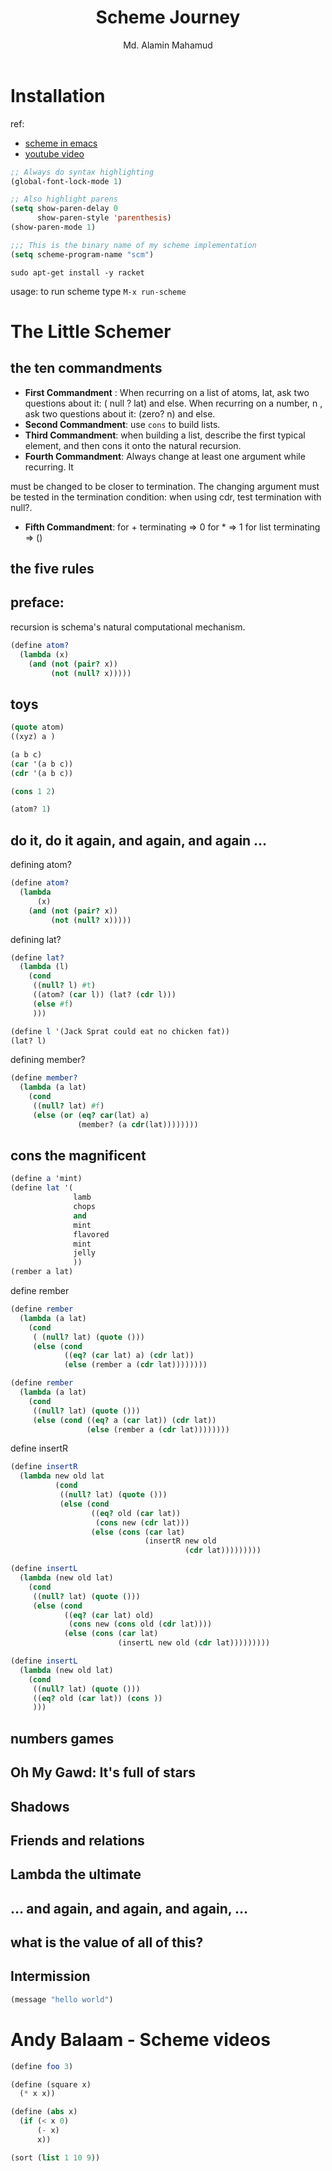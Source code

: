 #+TITLE: Scheme Journey
#+AUTHOR: Md. Alamin Mahamud
#+EMAIL: alamin.ineedahelp@gmail.com

* Installation

ref:
+ [[http://community.schemewiki.org/?emacs-tutorial][scheme in emacs]]
+ [[https://www.youtube.com/watch?v=J5jxMRlXvDw][youtube video]]

#+begin_src emacs-lisp
  ;; Always do syntax highlighting
  (global-font-lock-mode 1)

  ;; Also highlight parens
  (setq show-paren-delay 0
        show-paren-style 'parenthesis)
  (show-paren-mode 1)

  ;;; This is the binary name of my scheme implementation
  (setq scheme-program-name "scm")
#+end_src

#+begin_src shell
sudo apt-get install -y racket
#+end_src

usage: to run scheme type =M-x run-scheme=

* The Little Schemer
** the ten commandments
   + *First Commandment* : 
     When recurring on a list of atoms, lat, ask two questions about it: ( null ? lat) and else. When recurring on a number, n , ask two questions about it: (zero? n) and else.
   + *Second Commandment*: use =cons= to build lists.
   + *Third Commandment*: when building a list, describe the first
     typical element, and then cons it onto the natural recursion.
   + *Fourth Commandment*: Always change at least one argument while recurring. It
must be changed to be closer to termination. The changing
argument must be tested in the termination condition:
when using cdr, test termination with null?.
   + *Fifth Commandment*: for + terminating => 0 for * => 1 for list terminating => ()

** the five rules
** preface:
   
   recursion is schema's natural computational mechanism.
   #+begin_src scheme
     (define atom?
       (lambda (x)
         (and (not (pair? x))
              (not (null? x)))))
   #+end_src

** toys
   #+begin_src scheme
     (quote atom)
     ((xyz) a )

     (a b c)
     (car '(a b c))
     (cdr '(a b c))

     (cons 1 2)

     (atom? 1)
   #+end_src
** do it, do it again, and again, and again ...
   defining atom?
   #+begin_src scheme
     (define atom?
       (lambda
           (x)
         (and (not (pair? x))
              (not (null? x)))))
   #+end_src

   defining lat?
   #+begin_src scheme
     (define lat?
       (lambda (l)
         (cond
          ((null? l) #t)
          ((atom? (car l)) (lat? (cdr l)))
          (else #f)
          )))
   #+end_src

   #+begin_src scheme
     (define l '(Jack Sprat could eat no chicken fat))
     (lat? l)
   #+end_src

   defining member?
   #+begin_src scheme
     (define member?
       (lambda (a lat)
         (cond
          ((null? lat) #f)
          (else (or (eq? car(lat) a)
                    (member? (a cdr(lat))))))))
   #+end_src

** cons the magnificent
   #+begin_src scheme
     (define a 'mint)
     (define lat '(
                   lamb
                   chops
                   and
                   mint
                   flavored
                   mint
                   jelly
                   ))
     (rember a lat)
             
   #+end_src

   define rember
   #+begin_src scheme
     (define rember
       (lambda (a lat)
         (cond
          ( (null? lat) (quote ()))
          (else (cond
                 ((eq? (car lat) a) (cdr lat))
                 (else (rember a (cdr lat))))))))
   #+end_src
   #+begin_src scheme
  (define rember 
    (lambda (a lat)
      (cond
       ((null? lat) (quote ()))
       (else (cond ((eq? a (car lat)) (cdr lat))
                   (else (rember a (cdr lat))))))))
#+end_src

   define insertR
   #+begin_src scheme
          (define insertR
            (lambda new old lat
                    (cond
                     ((null? lat) (quote ()))
                     (else (cond
                            ((eq? old (car lat))
                             (cons new (cdr lat)))
                            (else (cons (car lat)
                                        (insertR new old
                                                 (cdr lat)))))))))
   #+end_src
   #+begin_src scheme
  (define insertL
    (lambda (new old lat)
      (cond
       ((null? lat) (quote ()))
       (else (cond
              ((eq? (car lat) old)
               (cons new (cons old (cdr lat))))
              (else (cons (car lat)
                          (insertL new old (cdr lat)))))))))
#+end_src

   #+begin_src scheme
     (define insertL
       (lambda (new old lat)
         (cond
          ((null? lat) (quote ()))
          ((eq? old (car lat)) (cons ))
          )))
   #+end_src
** numbers games
** *Oh My Gawd*: It's full of stars
** Shadows
** Friends and relations
** Lambda the ultimate
** ...  and again, and again, and again, ...
** what is the value of all of this?
** Intermission
#+begin_src emacs-lisp
(message "hello world")
#+end_src

#+RESULTS:
: hello world

* Andy Balaam - Scheme videos

  #+begin_src scheme
    (define foo 3)
  #+end_src

  #+begin_src scheme
    (define (square x)
      (* x x))
  #+end_src

  #+begin_src scheme
    (define (abs x)
      (if (< x 0)
          (- x)
          x))
  #+end_src

  #+begin_src scheme
    (sort (list 1 10 9))
  #+end_src
